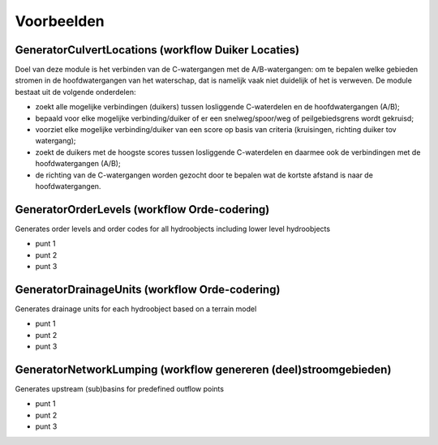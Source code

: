 Voorbeelden
=====================

GeneratorCulvertLocations (workflow Duiker Locaties)
^^^^^^^^^^^^^^^^^^^^^^^^^^^^
Doel van deze module is het verbinden van de C-watergangen met de A/B-watergangen: om te bepalen welke gebieden stromen in de hoofdwatergangen van het waterschap, dat is namelijk vaak niet duidelijk of het is verweven.
De module bestaat uit de volgende onderdelen:

* zoekt alle mogelijke verbindingen (duikers) tussen losliggende C-waterdelen en de hoofdwatergangen (A/B);
* bepaald voor elke mogelijke verbinding/duiker of er een snelweg/spoor/weg of peilgebiedsgrens wordt gekruisd;
* voorziet elke mogelijke verbinding/duiker van een score op basis van criteria (kruisingen, richting duiker tov watergang);
* zoekt de duikers met de hoogste scores tussen losliggende C-waterdelen en daarmee ook de verbindingen met de hoofdwatergangen (A/B);
* de richting van de C-watergangen worden gezocht door te bepalen wat de kortste afstand is naar de hoofdwatergangen.

GeneratorOrderLevels (workflow Orde-codering)
^^^^^^^^^^^^^^^^^^^^^^^^^^^^
Generates order levels and order codes for all hydroobjects including lower level hydroobjects

* punt 1
* punt 2
* punt 3

GeneratorDrainageUnits (workflow Orde-codering)
^^^^^^^^^^^^^^^^^^^^^^^^^^^^
Generates drainage units for each hydroobject based on a terrain model

* punt 1
* punt 2
* punt 3

GeneratorNetworkLumping (workflow genereren (deel)stroomgebieden)
^^^^^^^^^^^^^^^^^^^^^^^^^^^^
Generates upstream (sub)basins for predefined outflow points

* punt 1
* punt 2
* punt 3
